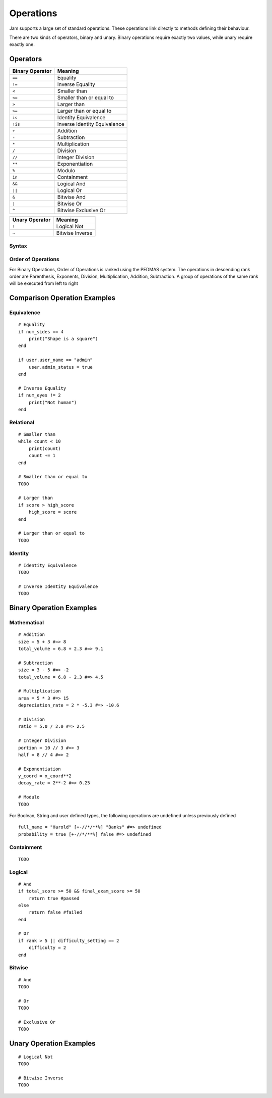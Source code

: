 .. _jam-operations:

Operations
##########

Jam supports a large set of standard operations. These operations link directly
to methods defining their behaviour.

There are two kinds of operators, binary and unary. Binary operations require
exactly two values, while unary require exactly one.

Operators
---------

=============== =============================
Binary Operator Meaning
=============== =============================
``==``          Equality
``!=``          Inverse Equality
``<``           Smaller than
``<=``          Smaller than or equal to
``>``           Larger than
``>=``          Larger than or equal to
``is``          Identity Equivalence
``!is``         Inverse Identity Equivalence
``+``           Addition
``-``           Subtraction
``*``           Multiplication
``/``           Division
``//``          Integer Division
``**``          Exponentiation
``%``           Modulo
``in``          Containment
``&&``          Logical And
``||``          Logical Or
``&``           Bitwise And
``|``           Bitwise Or
``^``           Bitwise Exclusive Or
=============== =============================

============== ===============
Unary Operator Meaning
============== ===============
``!``          Logical Not
``~``          Bitwise Inverse
============== ===============

Syntax
======

.. productionlist::
    ComparisonOperator: "!=" | "==" | "<" | "<=" | ">" | ">=" | "is" | "!is"
    ComparisonOperation: `Value` [`ComparisonOperator` `ComparisonOperation`]
    BinaryOperator: "%" | "^" | "&" | "&&" | "*" | "**" | "-" | "+" | "|" | "||" | "/" | "//" | "in"
    BinaryOperation: (`Value` `BinaryOperator` `Value`) | `ComparisonOperation`
    UnaryOperator: "~" | "!"
    UnaryOperation: [`UnaryOperator`] `Value`
    Operation: `UnaryOperation` | `BinaryOperation`

Order of Operations
===================

For Binary Operations, Order of Operations is ranked using the PEDMAS system. The operations in descending rank order are Parenthesis, Exponents, Division, Multiplication, Addition, Subtraction. A group of operations of the same rank will be executed from left to right


Comparison Operation Examples
-----------------------------

Equivalence
===========

::

    # Equality
    if num_sides == 4
        print("Shape is a square")
    end

    if user.user_name == "admin"
        user.admin_status = true
    end

    # Inverse Equality
    if num_eyes != 2
        print("Not human")
    end


Relational
==========

::

    # Smaller than
    while count < 10
        print(count)
        count += 1
    end

    # Smaller than or equal to
    TODO   

    # Larger than
    if score > high_score
        high_score = score
    end

    # Larger than or equal to
    TODO


Identity
==========

::

    # Identity Equivalence
    TODO

    # Inverse Identity Equivalence
    TODO


Binary Operation Examples
-----------------------------

Mathematical
============

::

    # Addition
    size = 5 + 3 #=> 8
    total_volume = 6.8 + 2.3 #=> 9.1

    # Subtraction
    size = 3 - 5 #=> -2
    total_volume = 6.8 - 2.3 #=> 4.5

    # Multiplication
    area = 5 * 3 #=> 15
    depreciation_rate = 2 * -5.3 #=> -10.6

    # Division
    ratio = 5.0 / 2.0 #=> 2.5

    # Integer Division
    portion = 10 // 3 #=> 3
    half = 8 // 4 #=> 2

    # Exponentiation
    y_coord = x_coord**2
    decay_rate = 2**-2 #=> 0.25

    # Modulo
    TODO


For Boolean, String and user defined types, the following operations are undefined unless previously defined

::

    full_name = "Harold" [+-//*/**%] "Banks" #=> undefined
    probability = true [+-//*/**%] false #=> undefined


Containment
===========

::
    
    TODO


Logical
=======

::

    # And
    if total_score >= 50 && final_exam_score >= 50
        return true #passed
    else
        return false #failed
    end

    # Or
    if rank > 5 || difficulty_setting == 2 
        difficulty = 2
    end


Bitwise
=======

::

    # And
    TODO

    # Or
    TODO

    # Exclusive Or
    TODO


Unary Operation Examples
------------------------

::

    # Logical Not
    TODO

    # Bitwise Inverse
    TODO